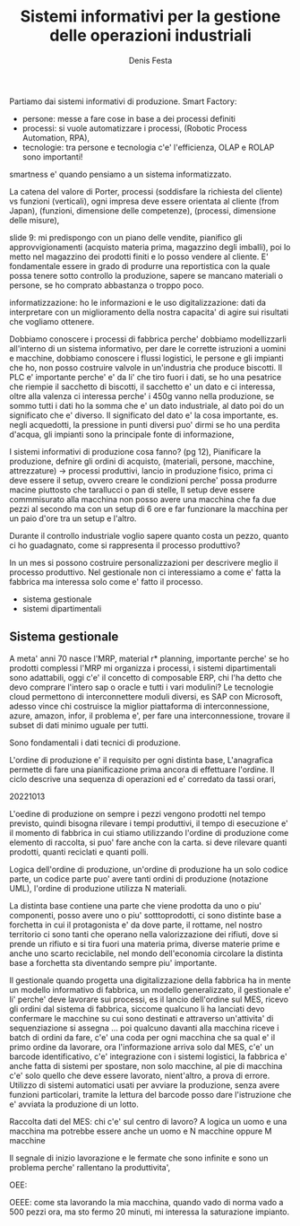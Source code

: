 
#+TITLE: Sistemi informativi per la gestione delle operazioni industriali
#+AUTHOR: Denis Festa

Partiamo dai sistemi informativi di produzione.
Smart Factory:
- persone: messe a fare cose in base
  a dei processi definiti
- processi: si vuole automatizzare i processi,
  (Robotic Process Automation, RPA),
- tecnologie: tra persone e tecnologia c'e' l'efficienza,
  OLAP e ROLAP sono importanti!

smartness e' quando pensiamo a un sistema
informatizzato.

La catena del valore di Porter,
processi (soddisfare la richiesta del cliente) vs funzioni (verticali),
ogni impresa deve essere orientata al cliente (from Japan),
(funzioni, dimensione delle competenze), (processi, dimensione
delle misure),

slide 9: mi predispongo con un piano delle vendite,
pianifico gli approvvigionamenti (acquisto materia prima,
magazzino degli imballi), poi lo metto nel magazzino dei prodotti
finiti e lo posso vendere al cliente.
E' fondamentale essere in grado di produrre una reportistica
con la quale possa tenere sotto controllo la produzione, sapere se
mancano materiali o persone, se ho comprato abbastanza o troppo poco.

informatizzazione: ho le informazioni e le uso
digitalizzazione: dati da interpretare con un
miglioramento della nostra capacita' di agire sui
risultati che vogliamo ottenere.

Dobbiamo conoscere i processi di fabbrica perche'
dobbiamo modellizzarli all'interno di un sistema informativo,
per dare le corrette istruzioni a uomini e macchine,
dobbiamo conoscere i flussi logistici, le persone e gli
impianti che ho, non posso costruire valvole in
un'industria che produce biscotti.
Il PLC e' importante perche' e' da li' che tiro fuori i dati,
se ho una pesatrice che riempie il sacchetto di biscotti,
il sacchetto e' un dato e ci interessa, oltre alla valenza ci
interessa perche' i 450g vanno nella produzione,
se sommo tutti i dati ho la somma che e' un dato industriale,
al dato poi do un significato che e' diverso.
Il significato del dato e' la cosa importante,
es. negli acquedotti, la pressione in punti diversi
puo' dirmi se ho una perdita d'acqua,
gli impianti sono la principale fonte di informazione,

I sistemi informativi di produzione cosa fanno? (pg 12),
Pianificare la produzione, defnire gli ordini di acquisto,
(materiali, persone, macchine, attrezzature) -> processi produttivi,
lancio in produzione fisico, prima ci deve essere il setup,
ovvero creare le condizioni perche' possa produrre macine
piuttosto che tarallucci o pan di stelle,
Il setup deve essere commmisurato alla macchina
non posso avere una macchina che fa due pezzi al secondo
ma con un setup di 6 ore e far funzionare la macchina
per un paio d'ore tra un setup e l'altro.

Durante il controllo industriale voglio sapere quanto costa
un pezzo, quanto ci ho guadagnato,
come si rappresenta il processo produttivo?

In un mes si possono costruire personalizzazioni per
descrivere meglio il processo produttivo.
Nel gestionale non ci interessiamo a come
e' fatta la fabbrica ma interessa solo
come e' fatto il processo.

- sistema gestionale
- sistemi dipartimentali

** Sistema gestionale

A meta' anni 70 nasce l'MRP, material r* planning,
importante perche' se ho prodotti complessi
l'MRP mi organizza i processi,
i sistemi dipartimentali sono adattabili,
oggi c'e' il concetto di composable ERP,
chi l'ha detto che devo comprare l'intero sap o oracle
e tutti i vari modulini? Le tecnologie cloud permettono
di interconnettere moduli diversi, es SAP con Microsoft,
adesso vince chi costruisce la miglior piattaforma di interconnessione,
azure, amazon, infor, il problema
e', per fare una interconnessione, trovare il subset
di dati minimo uguale per tutti.

Sono fondamentali i dati tecnici di produzione.

L'ordine di produzione e' il requisito per
ogni distinta base,
L'anagrafica permette di fare una pianificazione
prima ancora di effettuare l'ordine.
Il ciclo descrive una sequenza di operazioni ed e' corredato da
tassi orari,

20221013

L'oedine di produzione
on sempre i pezzi vengono prodotti nel tempo previsto, quindi
bisogna rilevare i tempi produttivi,
il tempo di esecuzione e' il momento di fabbrica in cui stiamo utilizzando
l'ordine di produzione
come elemento di raccolta,
si puo' fare anche con la carta.
si deve rilevare quanti prodotti, quanti reciclati e quanti polli.

Logica dell'ordine di produzione,
un'ordine di produzione ha un solo codice parte,
un codice parte puo' avere tanti ordini di produzione (notazione UML),
l'ordine di produzione utilizza N materiali.

La distinta base contiene una parte che viene prodotta da
uno o piu' componenti,
posso avere uno o piu' sotttoprodotti,
ci sono distinte base a forchetta in cui il
protagonista e' da dove parte, il rottame,
nel nostro territorio ci sono tanti che operano
nella valorizzazione dei rifiuti, dove
si prende un rifiuto e si tira fuori una materia prima,
diverse materie prime e anche uno scarto reciclabile,
nel mondo dell'economia circolare la distinta base a forchetta
sta diventando sempre piu' importante.

Il gestionale quando progetta una digitalizzazione della fabbrica
ha in mente un modello informativo di fabbrica, un modello generalizzato,
il gestionale e' li' perche' deve lavorare sui processi, es
il lancio dell'ordine sul MES,
ricevo gli ordini dal sistema di fabbrica,
siccome qualcuno li ha lanciati devo confermare
le macchine su cui sono destinati e attraverso un'attivita' di
sequenziazione si assegna ...
poi qualcuno davanti alla macchina riceve i batch di ordini
da fare, c'e' una coda per ogni macchina che sa qual e'
il primo ordine da lavorare,
ora l'informazione arriva solo dal MES,
c'e' un barcode identificativo,
c'e' integrazione con i sistemi logistici,
la fabbrica e' anche fatta di sistemi per spostare, non solo
macchine, al pie di macchina c'e' solo quello che deve
essere lavorato, nient'altro,
a prova di errore.
Utilizzo di sistemi automatici usati per avviare la produzione,
senza avere funzioni particolari, tramite la lettura del barcode
posso dare l'istruzione che e' avviata la produzione di un lotto.

Raccolta dati del MES:
chi c'e' sul centro di lavoro? A logica un uomo e una macchina ma
potrebbe essere anche un uomo e N macchine oppure M macchine

Il segnale di inizio lavorazione e le fermate che sono infinite e sono un problema
perche' rallentano la produttivita',

OEE:

OEEE: come sta lavorando la mia macchina,
quando vado di norma vado a 500 pezzi ora, ma sto fermo 20 minuti,
mi interessa la saturazione impianto.

